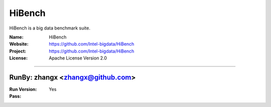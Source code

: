 ##########################
HiBench
##########################

HiBench is a big data benchmark suite.

:Name: HiBench
:Website: https://github.com/Intel-bigdata/HiBench
:Project: https://github.com/Intel-bigdata/HiBench
:License: Apache License Version 2.0

-----------------------------------------------------------------------

.. We like to keep the above content stable. edit before thinking. You are free to add your run log below

RunBy: zhangx <zhangx@github.com>
====================================

:Run Version:
:Pass: Yes

